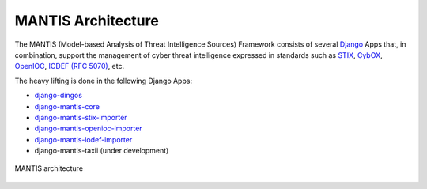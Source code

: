 ===================
MANTIS Architecture
===================

The MANTIS (Model-based Analysis of Threat Intelligence Sources) Framework consists
of several `Django`_ Apps that, in combination, support the management
of cyber threat intelligence expressed in standards such as `STIX`_, `CybOX`_,
`OpenIOC`_, `IODEF (RFC 5070)`_, etc.

The heavy lifting is done in the following Django Apps:

- `django-dingos`_
- `django-mantis-core`_
- `django-mantis-stix-importer`_
- `django-mantis-openioc-importer`_
- `django-mantis-iodef-importer`_
-  django-mantis-taxii (under development)

.. figure:: images/mantis_architecture.PNG
   :align: center
   :scale: 50%

   MANTIS architecture


.. _Django: https://www.djangoproject.com/
.. _STIX: http://stix.mitre.org/
.. _CybOX: http://cybox.mitre.org/
.. _OpenIOC: http://www.openioc.org/
.. _IODEF (RFC 5070): http://www.ietf.org/rfc/rfc5070.txt


.. _django-dingos: https://github.com/siemens/django-dingos/blob/master/docs/what_dingos_is_all_about.rst
.. _django-mantis-core: https://github.com/siemens/django-mantis-core
.. _django-mantis-stix-importer: https://github.com/siemens/django-mantis-stix-importer
.. _django-mantis-openioc-importer: https://github.com/siemens/django-mantis-openioc-importer
.. _django-mantis-iodef-importer: https://github.com/siemens/django-mantis-iodef-importer
